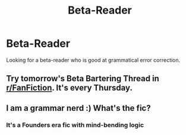 #+TITLE: Beta-Reader

* Beta-Reader
:PROPERTIES:
:Author: nauthyz
:Score: 4
:DateUnix: 1592984636.0
:DateShort: 2020-Jun-24
:FlairText: Beta-Request
:END:
Looking for a beta-reader who is good at grammatical error correction.


** Try tomorrow's Beta Bartering Thread in [[/r/FanFiction][r/FanFiction]]. It's every Thursday.
:PROPERTIES:
:Author: StellaStarMagic
:Score: 1
:DateUnix: 1592998974.0
:DateShort: 2020-Jun-24
:END:


** I am a grammar nerd :) What's the fic?
:PROPERTIES:
:Author: harry_potters_mom
:Score: 1
:DateUnix: 1593036216.0
:DateShort: 2020-Jun-25
:END:

*** It's a Founders era fic with mind-bending logic
:PROPERTIES:
:Author: nauthyz
:Score: 1
:DateUnix: 1593325764.0
:DateShort: 2020-Jun-28
:END:
